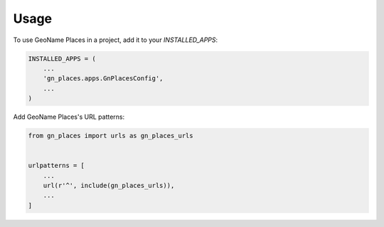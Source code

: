 =====
Usage
=====

To use GeoName Places in a project, add it to your `INSTALLED_APPS`:

.. code-block:: python

    INSTALLED_APPS = (
        ...
        'gn_places.apps.GnPlacesConfig',
        ...
    )

Add GeoName Places's URL patterns:

.. code-block:: python

    from gn_places import urls as gn_places_urls


    urlpatterns = [
        ...
        url(r'^', include(gn_places_urls)),
        ...
    ]
